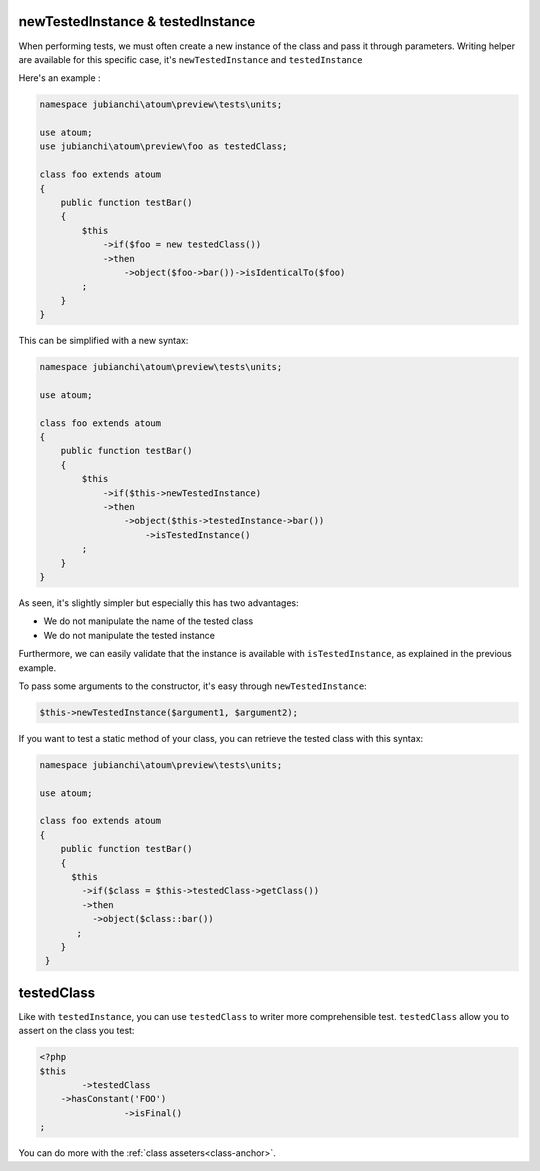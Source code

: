 
.. _newTestedInstance:

newTestedInstance & testedInstance
**********************************

When performing tests, we must often create a new instance of the class and pass it through parameters. Writing helper are available for this specific case, it's ``newTestedInstance`` and ``testedInstance``

Here's an example :

.. code-block:: php

   namespace jubianchi\atoum\preview\tests\units;
   
   use atoum;
   use jubianchi\atoum\preview\foo as testedClass;
   
   class foo extends atoum
   {
       public function testBar()
       {
           $this
               ->if($foo = new testedClass())
               ->then
                   ->object($foo->bar())->isIdenticalTo($foo)
           ;
       }
   }

This can be simplified with a new syntax:

.. code-block:: php

   namespace jubianchi\atoum\preview\tests\units;
   
   use atoum;
   
   class foo extends atoum
   {
       public function testBar()
       {
           $this
               ->if($this->newTestedInstance)
               ->then
                   ->object($this->testedInstance->bar())
                       ->isTestedInstance()
           ;
       }
   }


As seen, it's slightly simpler but especially this has two advantages:

* We do not manipulate the name of the tested class
* We do not manipulate the tested instance

Furthermore, we can easily validate that the instance is available with ``isTestedInstance``, as explained in the previous example.

To pass some arguments to the constructor, it's easy through ``newTestedInstance``:

.. code-block:: php

   $this->newTestedInstance($argument1, $argument2);


If you want to test a static method of your class, you can retrieve the tested class with this syntax:

.. code-block:: php

   namespace jubianchi\atoum\preview\tests\units;
   
   use atoum;
   
   class foo extends atoum
   {
       public function testBar()
       {
         $this
           ->if($class = $this->testedClass->getClass())
           ->then
             ->object($class::bar())
          ;
       }
    }



.. _testedClass:

testedClass
***********

Like with ``testedInstance``, you can use ``testedClass`` to writer more comprehensible test. ``testedClass`` allow you to assert on the class you test:

.. code-block:: php

	<?php
	$this
		->testedClass
            ->hasConstant('FOO')
			->isFinal()
	;

You can do more with the :ref:`class asseters<class-anchor>`.
